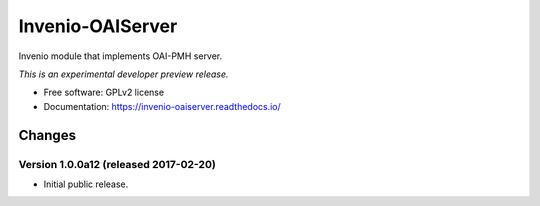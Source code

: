 ..
    This file is part of Invenio.
    Copyright (C) 2015, 2016 CERN.

    Invenio is free software; you can redistribute it
    and/or modify it under the terms of the GNU General Public License as
    published by the Free Software Foundation; either version 2 of the
    License, or (at your option) any later version.

    Invenio is distributed in the hope that it will be
    useful, but WITHOUT ANY WARRANTY; without even the implied warranty of
    MERCHANTABILITY or FITNESS FOR A PARTICULAR PURPOSE.  See the GNU
    General Public License for more details.

    You should have received a copy of the GNU General Public License
    along with Invenio; if not, write to the
    Free Software Foundation, Inc., 59 Temple Place, Suite 330, Boston,
    MA 02111-1307, USA.

    In applying this license, CERN does not
    waive the privileges and immunities granted to it by virtue of its status
    as an Intergovernmental Organization or submit itself to any jurisdiction.

===================
 Invenio-OAIServer
===================

.. image:: https://img.shields.io/travis/inveniosoftware/invenio-oaiserver.svg
        :target: https://travis-ci.org/inveniosoftware/invenio-oaiserver

.. image:: https://img.shields.io/coveralls/inveniosoftware/invenio-oaiserver.svg
        :target: https://coveralls.io/r/inveniosoftware/invenio-oaiserver

.. image:: https://img.shields.io/github/tag/inveniosoftware/invenio-oaiserver.svg
        :target: https://github.com/inveniosoftware/invenio-oaiserver/releases

.. image:: https://img.shields.io/pypi/dm/invenio-oaiserver.svg
        :target: https://pypi.python.org/pypi/invenio-oaiserver

.. image:: https://img.shields.io/github/license/inveniosoftware/invenio-oaiserver.svg
        :target: https://github.com/inveniosoftware/invenio-oaiserver/blob/master/LICENSE


Invenio module that implements OAI-PMH server.

*This is an experimental developer preview release.*

* Free software: GPLv2 license
* Documentation: https://invenio-oaiserver.readthedocs.io/


..
    This file is part of Invenio.
    Copyright (C) 2015, 2016 CERN.

    Invenio is free software; you can redistribute it
    and/or modify it under the terms of the GNU General Public License as
    published by the Free Software Foundation; either version 2 of the
    License, or (at your option) any later version.

    Invenio is distributed in the hope that it will be
    useful, but WITHOUT ANY WARRANTY; without even the implied warranty of
    MERCHANTABILITY or FITNESS FOR A PARTICULAR PURPOSE.  See the GNU
    General Public License for more details.

    You should have received a copy of the GNU General Public License
    along with Invenio; if not, write to the
    Free Software Foundation, Inc., 59 Temple Place, Suite 330, Boston,
    MA 02111-1307, USA.

    In applying this license, CERN does not
    waive the privileges and immunities granted to it by virtue of its status
    as an Intergovernmental Organization or submit itself to any jurisdiction.


Changes
=======

Version 1.0.0a12 (released 2017-02-20)
--------------------------------------

- Initial public release.


